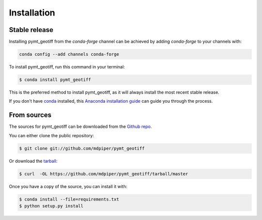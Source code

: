 .. highlight:: shell

============
Installation
============


Stable release
--------------

Installing pymt_geotiff from the `conda-forge` channel can be achieved by adding
`conda-forge` to your channels with:

.. code::

  conda config --add channels conda-forge

To install pymt_geotiff, run this command in your terminal:

.. code-block:: console

    $ conda install pymt_geotiff

This is the preferred method to install pymt_geotiff, as it will always install the most recent stable release.

If you don't have `conda`_ installed, this `Anaconda installation guide`_ can guide
you through the process.

.. _conda: https://docs.anaconda.com/anaconda/
.. _Anaconda installation guide: https://docs.anaconda.com/anaconda/install/


From sources
------------

The sources for pymt_geotiff can be downloaded from the `Github repo`_.

You can either clone the public repository:

.. code-block:: console

    $ git clone git://github.com/mdpiper/pymt_geotiff

Or download the `tarball`_:

.. code-block:: console

    $ curl  -OL https://github.com/mdpiper/pymt_geotiff/tarball/master

Once you have a copy of the source, you can install it with:

.. code-block:: console

    $ conda install --file=requirements.txt
    $ python setup.py install


.. _Github repo: https://github.com/mdpiper/pymt_geotiff
.. _tarball: https://github.com/mdpiper/pymt_geotiff/tarball/master
